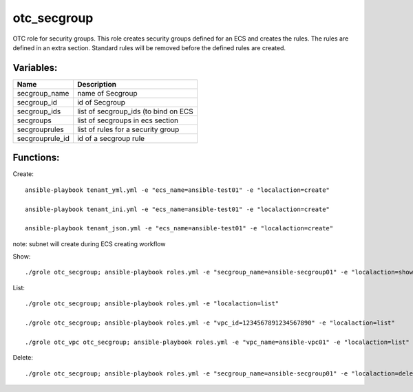 otc_secgroup
============

OTC role for security groups. This role creates security groups defined
for an ECS and creates the rules. The rules are defined in an extra section.
Standard rules will be removed before the defined rules are created.

Variables:
^^^^^^^^^^

+-------------------------+---------------------------------------------+
| Name                    | Description                                 |
+=========================+=============================================+
| secgroup_name           | name of Secgroup                            |
+-------------------------+---------------------------------------------+
| secgroup_id             | id of Secgroup                              |
+-------------------------+---------------------------------------------+
| secgroup_ids            | list of secgroup_ids (to bind on ECS        |
+-------------------------+---------------------------------------------+
| secgroups               | list of secgroups in ecs section            |
+-------------------------+---------------------------------------------+
| secgrouprules           | list of rules for a security group          |
+-------------------------+---------------------------------------------+
| secgrouprule_id         | id of a secgroup rule                       |
+-------------------------+---------------------------------------------+

Functions:
^^^^^^^^^^

Create::

    ansible-playbook tenant_yml.yml -e "ecs_name=ansible-test01" -e "localaction=create"

    ansible-playbook tenant_ini.yml -e "ecs_name=ansible-test01" -e "localaction=create"

    ansible-playbook tenant_json.yml -e "ecs_name=ansible-test01" -e "localaction=create"

note: subnet will create during ECS creating workflow

Show::

    ./grole otc_secgroup; ansible-playbook roles.yml -e "secgroup_name=ansible-secgroup01" -e "localaction=show"

List::

    ./grole otc_secgroup; ansible-playbook roles.yml -e "localaction=list"

    ./grole otc_secgroup; ansible-playbook roles.yml -e "vpc_id=1234567891234567890" -e "localaction=list"

    ./grole otc_vpc otc_secgroup; ansible-playbook roles.yml -e "vpc_name=ansible-vpc01" -e "localaction=list"

Delete::

    ./grole otc_secgroup; ansible-playbook roles.yml -e "secgroup_name=ansible-secgroup01" -e "localaction=delete"
